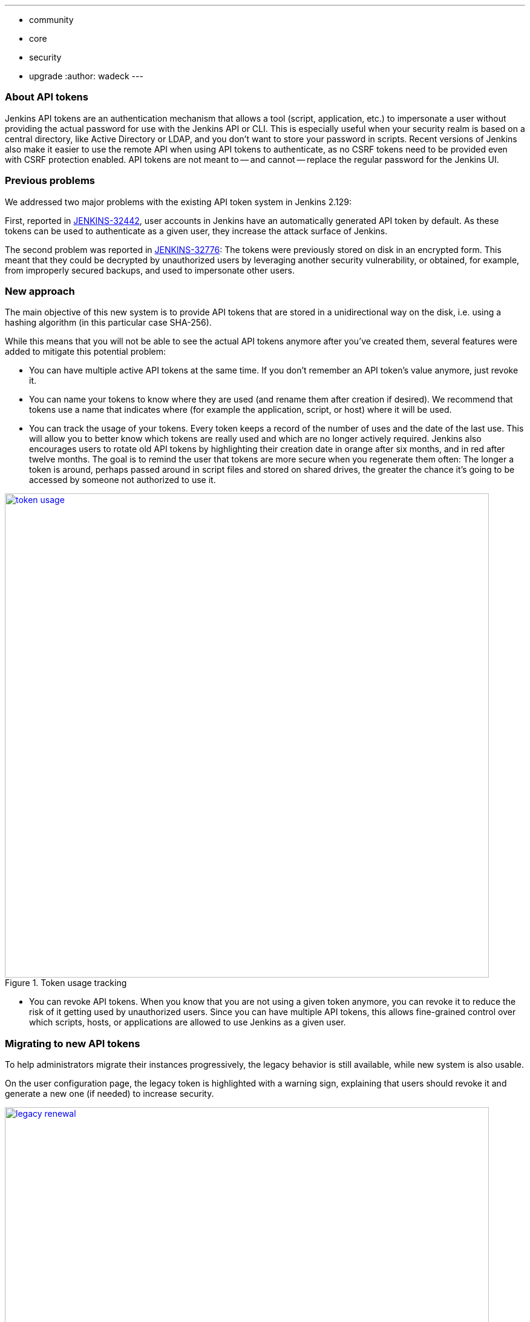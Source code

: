 ---
:layout: post
:title: "Security Hardening: New API token system in Jenkins 2.129+"
:tags:
- community
- core
- security
- upgrade
:author: wadeck
---

### About API tokens

Jenkins API tokens are an authentication mechanism that allows a tool (script, application, etc.) to impersonate a user
without providing the actual password for use with the Jenkins API or CLI.
This is especially useful when your security realm is based on a central directory, like Active Directory or LDAP,
and you don't want to store your password in scripts.
Recent versions of Jenkins also make it easier to use the remote API when using API tokens to authenticate,
as no CSRF tokens need to be provided even with CSRF protection enabled.
API tokens are not meant to -- and cannot -- replace the regular password for the Jenkins UI.

### Previous problems

We addressed two major problems with the existing API token system in Jenkins 2.129:

First, reported in link:https://issues.jenkins-ci.org/browse/JENKINS-32442[JENKINS-32442],
user accounts in Jenkins have an automatically generated API token by default.
As these tokens can be used to authenticate as a given user, they increase the attack surface of Jenkins.

The second problem was reported in link:https://issues.jenkins-ci.org/browse/JENKINS-32776[JENKINS-32776]: 
The tokens were previously stored on disk in an encrypted form.
This meant that they could be decrypted by unauthorized users by leveraging another security vulnerability,
or obtained, for example, from improperly secured backups, and used to impersonate other users.

### New approach

The main objective of this new system is to provide API tokens that are stored in a unidirectional way on the disk,
i.e. using a hashing algorithm (in this particular case SHA-256).

While this means that you will not be able to see the actual API tokens anymore after you've created them,
several features were added to mitigate this potential problem:

* You can have multiple active API tokens at the same time. If you don't remember an API token's value anymore, just revoke it.

* You can name your tokens to know where they are used (and rename them after creation if desired). 
We recommend that tokens use a name that indicates where (for example the application, script, or host) where it will be used.

* You can track the usage of your tokens.
Every token keeps a record of the number of uses and the date of the last use.
This will allow you to better know which tokens are really used and which are no longer actively required.
Jenkins also encourages users to rotate old API tokens by highlighting their creation date in orange after six months, and in red after twelve months.
The goal is to remind the user that tokens are more secure when you regenerate them often:
The longer a token is around, perhaps passed around in script files and stored on shared drives,
the greater the chance it's going to be accessed by someone not authorized to use it.

image::/images/post-images/2018-07-02-new-api-token-system/token_usage.png[title="Token usage tracking", role="text-center", width=800, link="/images/post-images/2018-07-02-new-api-token-system/token_usage.png"]

* You can revoke API tokens.
When you know that you are not using a given token anymore, you can revoke it to reduce the risk of it getting used by unauthorized users.
Since you can have multiple API tokens, this allows fine-grained control over which scripts, hosts, or applications are allowed to use Jenkins as a given user.

### Migrating to new API tokens

To help administrators migrate their instances progressively, the legacy behavior is still available, while new system is also usable.

On the user configuration page, the legacy token is highlighted with a warning sign,
explaining that users should revoke it and generate a new one (if needed) to increase security.

image::/images/post-images/2018-07-02-new-api-token-system/legacy_renewal.gif[title="Legacy token renewal still possible", role="text-center", width=800, link="/images/post-images/2018-07-02-new-api-token-system/legacy_renewal.gif"]

#### New options for administrators

In order to let administrators control the pace of migration to the new API token system,
we added two global configuration options in the "Configure Global Security" page in the brand new "API Token" section:

* An option to disable the creation of legacy API tokens on user creation.

* An option to disable the recreation of legacy API tokens by users, forcing them to only use the new, unrecoverable API tokens.

Both options are disabled by default for new installations (the safe default), while they're enabled when Jenkins is upgraded from before 2.129.

image::/images/post-images/2018-07-02-new-api-token-system/security_configuration_options.png[title="Security Configuration options", role="text-center", link="/images/post-images/2018-07-02-new-api-token-system/security_configuration_options.png"]

image::/images/post-images/2018-07-02-new-api-token-system/legacy_removal.gif[title="Remove legacy token and disable the re-creation", role="text-center", width=800, link="/images/post-images/2018-07-02-new-api-token-system/legacy_removal.gif"]

#### New administrator warnings

When upgrading to Jenkins 2.129, an administrative monitor informs admins about the new options described above, and recommend disabling them.

Another administrative warnings shows up if at least one user still has a legacy API token.
It provides central control over legacy tokens still configured in the Jenkins instance, and allows revoking them all.

image::/images/post-images/2018-07-02-new-api-token-system/monitor_screen.png[title="Legacy token monitoring page", role="text-center", width=800, link="/images/post-images/2018-07-02-new-api-token-system/monitor_screen.png"]

### Summary

Jenkins API tokens are now much more flexible: They allow and even encourage better security practices.
We recommend you revoke legacy API tokens as soon as you can, and only use the newly introduced API tokens.
